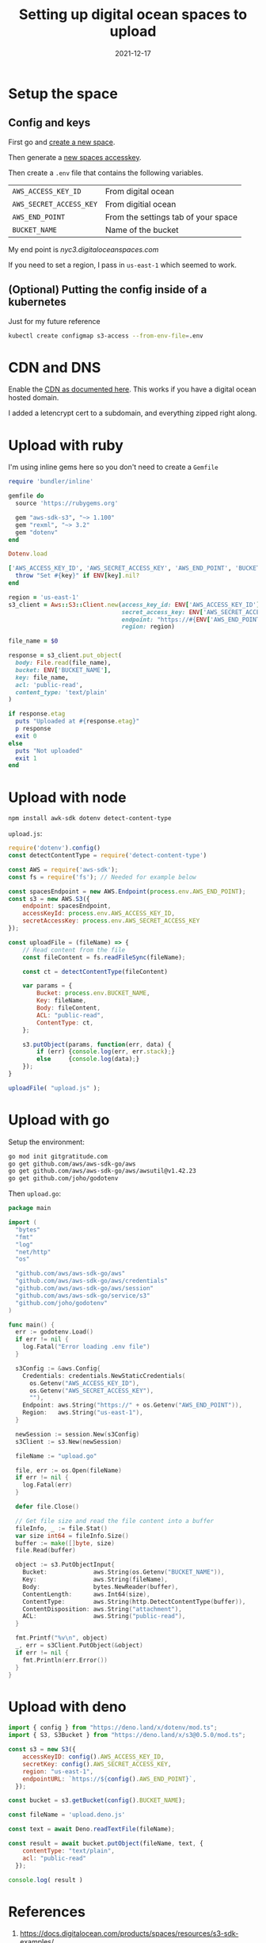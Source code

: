 #+title: Setting up digital ocean spaces to upload
#+substitle: Gotta work on my upload scrips
#+tags[]: aws, s3, ruby, node, golang, deno, digitalocean
#+date: 2021-12-17

* Setup the space
** Config and keys
First go and [[https://cloud.digitalocean.com/spaces/new][create a new space]].

Then generate a [[https://cloud.digitalocean.com/account/api/tokens][new spaces accesskey]].

Then create a =.env= file that contains the following variables.

| =AWS_ACCESS_KEY_ID=     | From digital ocean                  |
| =AWS_SECRET_ACCESS_KEY= | From digitial ocean                 |
| =AWS_END_POINT=         | From the settings tab of your space |
| =BUCKET_NAME=           | Name of the bucket                  |

My end point is /nyc3.digitaloceanspaces.com/

If you need to set a region, I pass in =us-east-1= which seemed to work.

** (Optional) Putting the config inside of a kubernetes
Just for my future reference
#+begin_src bash
  kubectl create configmap s3-access --from-env-file=.env
#+end_src

* CDN and DNS

Enable the [[https://docs.digitalocean.com/products/spaces/how-to/enable-cdn/][CDN as documented here]].  This works if you have a digital ocean hosted domain.

I added a letencrypt cert to a subdomain, and everything zipped right
along.


* Upload with ruby
I'm using inline gems here so you don't need to create a =Gemfile=

#+begin_src ruby
  require 'bundler/inline'

  gemfile do
    source 'https://rubygems.org'

    gem "aws-sdk-s3", "~> 1.100"
    gem "rexml", "~> 3.2"
    gem "dotenv"
  end

  Dotenv.load

  ['AWS_ACCESS_KEY_ID', 'AWS_SECRET_ACCESS_KEY', 'AWS_END_POINT', 'BUCKET_NAME'].each do |key|
    throw "Set #{key}" if ENV[key].nil?
  end

  region = 'us-east-1'
  s3_client = Aws::S3::Client.new(access_key_id: ENV['AWS_ACCESS_KEY_ID'],
                                  secret_access_key: ENV['AWS_SECRET_ACCESS_KEY'],
                                  endpoint: "https://#{ENV['AWS_END_POINT']}",
                                  region: region)

  file_name = $0

  response = s3_client.put_object(
    body: File.read(file_name),
    bucket: ENV['BUCKET_NAME'],
    key: file_name,
    acl: 'public-read',
    content_type: 'text/plain'
  )

  if response.etag
    puts "Uploaded at #{response.etag}"
    p response
    exit 0
  else
    puts "Not uploaded"
    exit 1
  end
#+end_src

* Upload with node

#+begin_src bash
  npm install awk-sdk dotenv detect-content-type
#+end_src

=upload.js=:

#+begin_src javascript
  require('dotenv').config()
  const detectContentType = require('detect-content-type')

  const AWS = require('aws-sdk');
  const fs = require('fs'); // Needed for example below

  const spacesEndpoint = new AWS.Endpoint(process.env.AWS_END_POINT);
  const s3 = new AWS.S3({
      endpoint: spacesEndpoint,
      accessKeyId: process.env.AWS_ACCESS_KEY_ID,
      secretAccessKey: process.env.AWS_SECRET_ACCESS_KEY
  });

  const uploadFile = (fileName) => {
      // Read content from the file
      const fileContent = fs.readFileSync(fileName);

      const ct = detectContentType(fileContent)

      var params = {
          Bucket: process.env.BUCKET_NAME,
          Key: fileName,
          Body: fileContent,
          ACL: "public-read",
          ContentType: ct,
      };

      s3.putObject(params, function(err, data) {
          if (err) {console.log(err, err.stack);}
          else     {console.log(data);}
      });
  }

  uploadFile( "upload.js" );
#+end_src

* Upload with go

Setup the environment:

#+begin_src bash
  go mod init gitgratitude.com
  go get github.com/aws/aws-sdk-go/aws                 
  go get github.com/aws/aws-sdk-go/aws/awsutil@v1.42.23
  go get github.com/joho/godotenv
#+end_src

Then =upload.go=:

#+begin_src go
  package main

  import (
    "bytes"
    "fmt"
    "log"
    "net/http"
    "os"

    "github.com/aws/aws-sdk-go/aws"
    "github.com/aws/aws-sdk-go/aws/credentials"
    "github.com/aws/aws-sdk-go/aws/session"
    "github.com/aws/aws-sdk-go/service/s3"
    "github.com/joho/godotenv"
  )

  func main() {
    err := godotenv.Load()
    if err != nil {
      log.Fatal("Error loading .env file")
    }

    s3Config := &aws.Config{
      Credentials: credentials.NewStaticCredentials(
        os.Getenv("AWS_ACCESS_KEY_ID"),
        os.Getenv("AWS_SECRET_ACCESS_KEY"),
        ""),
      Endpoint: aws.String("https://" + os.Getenv("AWS_END_POINT")),
      Region:   aws.String("us-east-1"),
    }

    newSession := session.New(s3Config)
    s3Client := s3.New(newSession)

    fileName := "upload.go"

    file, err := os.Open(fileName)
    if err != nil {
      log.Fatal(err)
    }

    defer file.Close()

    // Get file size and read the file content into a buffer
    fileInfo, _ := file.Stat()
    var size int64 = fileInfo.Size()
    buffer := make([]byte, size)
    file.Read(buffer)

    object := s3.PutObjectInput{
      Bucket:             aws.String(os.Getenv("BUCKET_NAME")),
      Key:                aws.String(fileName),
      Body:               bytes.NewReader(buffer),
      ContentLength:      aws.Int64(size),
      ContentType:        aws.String(http.DetectContentType(buffer)),
      ContentDisposition: aws.String("attachment"),
      ACL:                aws.String("public-read"),
    }

    fmt.Printf("%v\n", object)
    _, err = s3Client.PutObject(&object)
    if err != nil {
      fmt.Println(err.Error())
    }
  }
#+end_src

* Upload with deno

#+begin_src javascript
  import { config } from "https://deno.land/x/dotenv/mod.ts";
  import { S3, S3Bucket } from "https://deno.land/x/s3@0.5.0/mod.ts";

  const s3 = new S3({
      accessKeyID: config().AWS_ACCESS_KEY_ID,
      secretKey: config().AWS_SECRET_ACCESS_KEY,
      region: "us-east-1",
      endpointURL: `https://${config().AWS_END_POINT}`,
    });

  const bucket = s3.getBucket(config().BUCKET_NAME);

  const fileName = 'upload.deno.js'

  const text = await Deno.readTextFile(fileName);

  const result = await bucket.putObject(fileName, text, {
      contentType: "text/plain",
      acl: "public-read"
    });
  
  console.log( result )
#+end_src

* References

1. https://docs.digitalocean.com/products/spaces/resources/s3-sdk-examples/
2. https://docs.digitalocean.com/products/spaces/how-to/manage-access/
   
   
